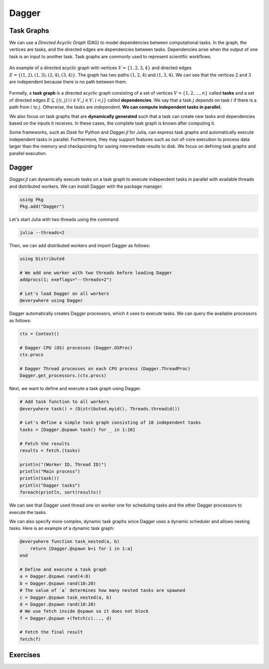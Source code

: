 Dagger
======

.. questions::

   - What is a task graph, and how it relates to parallel execution?
   - How to use Dagger.jl to define and execute tasks in a task graph?

.. instructor-note::

   - 30 min teaching
   - 30 min exercises

Task Graphs
-----------
We can use a `Directed Acyclic Graph` (DAG) to model dependencies between computational tasks.
In the graph, the vertices are tasks, and the directed edges are dependencies between tasks.
Dependencies arise when the output of one task is an input to another task.
Task graphs are commonly used to represent scientific workflows.

.. figure:: img/dag.png
   :align: center

   An example of a directed acyclic graph with vertices :math:`V=\{1,2,3,4\}` and directed edges :math:`E=\{(1,2), (1,3), (2,4), (3, 4)\}.`
   The graph has two paths :math:`(1,2,4)` and :math:`(1,3,4).`
   We can see that the vertices :math:`2` and :math:`3` are independent because there is no path between them.

Formally, a **task graph** is a directed acyclic graph consisting of a set of vertices :math:`V=\{1,2,...,n\}` called **tasks** and a set of directed edges :math:`E\subseteq \{(i,j) \mid i\in V, j\in V, i<j \}` called **dependencies**.
We say that a task :math:`j` `depends` on task :math:`i` if there is a path from :math:`i` to :math:`j.`
Otherwise, the tasks are `independent`.
**We can compute independent tasks in parallel.**

We also focus on task graphs that are **dynamically generated** such that a task can create new tasks and dependencies based on the inputs it receives.
In these cases, the complete task graph is known after computing it.

Some frameworks, such as `Dask` for Python and `Dagger.jl` for Julia, can express task graphs and automatically execute independent tasks in parallel.
Furthermore, they may support features such as out-of-core execution to process data larger than the memory and checkpointing for saving intermediate results to disk.
We focus on defining task graphs and parallel execution.


Dagger
------
`Dagger.jl` can dynamically execute tasks on a task graph to execute independent tasks in parallel with available threads and distributed workers.
We can install Dagger with the package manager:

.. code-block:: julia

   using Pkg
   Pkg.add("Dagger")

Let's start Julia with two threads using the command:

.. code-block:: bash

   julia --threads=2

Then, we can add distributed workers and import Dagger as follows:

.. code-block:: julia

   using Distributed

   # We add one worker with two threads before loading Dagger
   addprocs(1; exeflags="--threads=2")

   # Let's load Dagger on all workers
   @everywhere using Dagger

Dagger automatically creates Dagger processors, which it uses to execute tasks.
We can query the available processors as follows:

.. code-block:: julia

   ctx = Context()

   # Dagger CPU (OS) processes (Dagger.OSProc)
   ctx.procs

   # Dagger Thread processes on each CPU process (Dagger.ThreadProc)
   Dagger.get_processors.(ctx.procs)


Next, we want to define and execute a task graph using Dagger.

.. code-block:: julia

   # Add task function to all workers
   @everywhere task() = (Distributed.myid(), Threads.threadid())

   # Let's define a simple task graph consisting of 10 independent tasks
   tasks = [Dagger.@spawn task() for _ in 1:10]

   # Fetch the results
   results = fetch.(tasks)

   println("(Worker ID, Thread ID)")
   println("Main process")
   println(task())
   println("Dagger tasks")
   foreach(println, sort(results))

We can see that Dagger used thread one on worker one for scheduling tasks and the other Dagger processors to execute the tasks.

We can also specify more complex, dynamic task graphs since Dagger uses a dynamic scheduler and allows nesting tasks.
Here is an example of a dynamic task graph:

.. code-block:: julia

   @everywhere function task_nested(a, b)
       return [Dagger.@spawn b+i for i in 1:a]
   end

   # Define and execute a task graph
   a = Dagger.@spawn rand(4:8)
   b = Dagger.@spawn rand(10:20)
   # The value of `a` determines how many nested tasks are spawned
   c = Dagger.@spawn task_nested(a, b)
   d = Dagger.@spawn rand(10:20)
   # We use fetch inside @spawn so it does not block
   f = Dagger.@spawn +(fetch(c)..., d)

   # Fetch the final result
   fetch(f)


Exercises
---------
